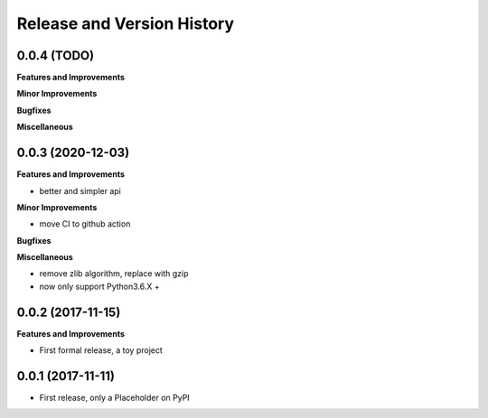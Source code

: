 .. _release_history:

Release and Version History
==============================================================================


0.0.4 (TODO)
~~~~~~~~~~~~~~~~~~~~~~~~~~~~~~~~~~~~~~~~~~~~~~~~~~~~~~~~~~~~~~~~~~~~~~~~~~~~~~
**Features and Improvements**

**Minor Improvements**

**Bugfixes**

**Miscellaneous**


0.0.3 (2020-12-03)
~~~~~~~~~~~~~~~~~~~~~~~~~~~~~~~~~~~~~~~~~~~~~~~~~~~~~~~~~~~~~~~~~~~~~~~~~~~~~~
**Features and Improvements**

- better and simpler api

**Minor Improvements**

- move CI to github action

**Bugfixes**

**Miscellaneous**

- remove zlib algorithm, replace with gzip
- now only support Python3.6.X +


0.0.2 (2017-11-15)
~~~~~~~~~~~~~~~~~~~~~~~~~~~~~~~~~~~~~~~~~~~~~~~~~~~~~~~~~~~~~~~~~~~~~~~~~~~~~~
**Features and Improvements**

- First formal release, a toy project



0.0.1 (2017-11-11)
~~~~~~~~~~~~~~~~~~~~~~~~~~~~~~~~~~~~~~~~~~~~~~~~~~~~~~~~~~~~~~~~~~~~~~~~~~~~~~

- First release, only a Placeholder on PyPI